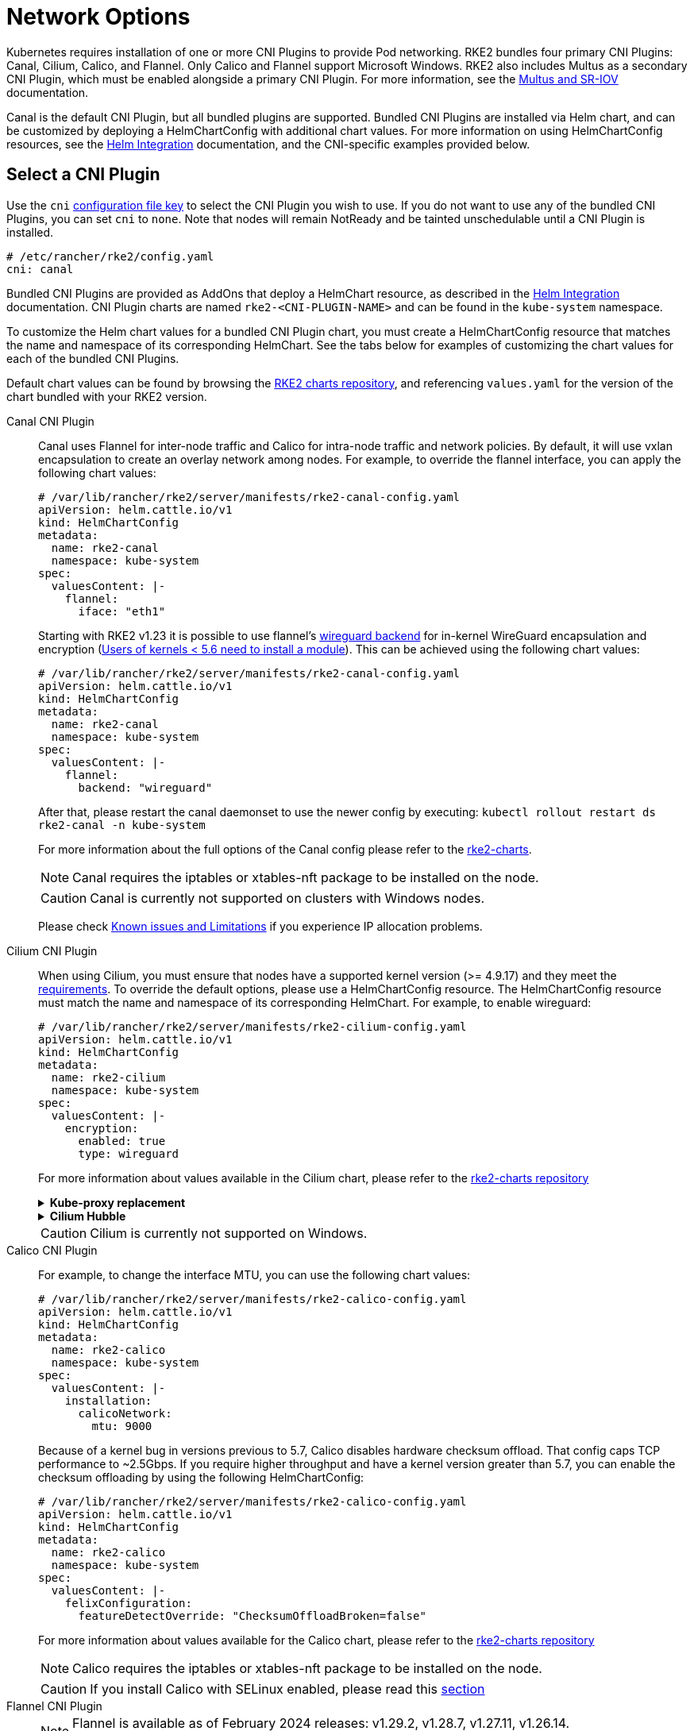 = Network Options

Kubernetes requires installation of one or more CNI Plugins to provide Pod networking. RKE2 bundles four primary CNI Plugins: Canal, Cilium, Calico, and Flannel. Only Calico and Flannel support Microsoft Windows. RKE2 also includes Multus as a secondary CNI Plugin, which must be enabled alongside a primary CNI Plugin. For more information, see the xref:./multus_sriov.adoc[Multus and SR-IOV] documentation.

Canal is the default CNI Plugin, but all bundled plugins are supported.  Bundled CNI Plugins are installed via Helm chart, and can be customized by deploying a HelmChartConfig with additional chart values. For more information on using HelmChartConfig resources, see the xref:../add-ons/helm.adoc[Helm Integration] documentation, and the CNI-specific examples provided below.

== Select a CNI Plugin

Use the `cni` xref:../install/configuration.adoc[configuration file key] to select the CNI Plugin you wish to use. If you do not want to use any of the bundled CNI Plugins, you can set `cni` to `none`. Note that nodes will remain NotReady and be tainted unschedulable until a CNI Plugin is installed.

[,yaml]
----
# /etc/rancher/rke2/config.yaml
cni: canal
----

Bundled CNI Plugins are provided as AddOns that deploy a HelmChart resource, as described in the xref:../add-ons/helm.adoc[Helm Integration] documentation. CNI Plugin charts are named `rke2-<CNI-PLUGIN-NAME>` and can be found in the `kube-system` namespace.

To customize the Helm chart values for a bundled CNI Plugin chart, you must create a HelmChartConfig resource that matches the name and namespace of its corresponding HelmChart. See the tabs below for examples of customizing the chart values for each of the bundled CNI Plugins.

Default chart values can be found by browsing the https://github.com/rancher/rke2-charts/tree/main/charts[RKE2 charts repository], and referencing `values.yaml` for the version of the chart bundled with your RKE2 version.

[tabs,sync-group-id=CNIplugin]
=====
Canal CNI Plugin::
+
--

Canal uses Flannel for inter-node traffic and Calico for intra-node traffic and network policies. By default, it will use vxlan encapsulation to create an overlay network among nodes. For example, to override the flannel interface, you can apply the following chart values:

[,yaml]
----
# /var/lib/rancher/rke2/server/manifests/rke2-canal-config.yaml
apiVersion: helm.cattle.io/v1
kind: HelmChartConfig
metadata:
  name: rke2-canal
  namespace: kube-system
spec:
  valuesContent: |-
    flannel:
      iface: "eth1"
----

Starting with RKE2 v1.23 it is possible to use flannel's https://github.com/flannel-io/flannel/blob/master/Documentation/backends.md#wireguard[wireguard backend] for in-kernel WireGuard encapsulation and encryption (https://www.wireguard.com/install/[Users of kernels < 5.6 need to install a module]). This can be achieved using the following chart values:

[,yaml]
----
# /var/lib/rancher/rke2/server/manifests/rke2-canal-config.yaml
apiVersion: helm.cattle.io/v1
kind: HelmChartConfig
metadata:
  name: rke2-canal
  namespace: kube-system
spec:
  valuesContent: |-
    flannel:
      backend: "wireguard"
----

After that, please restart the canal daemonset to use the newer config by executing: `kubectl rollout restart ds rke2-canal -n kube-system`

For more information about the full options of the Canal config please refer to the https://github.com/rancher/rke2-charts/blob/main-source/packages/rke2-canal/charts/values.yaml[rke2-charts].

[NOTE]
====
Canal requires the iptables or xtables-nft package to be installed on the node.
====

[CAUTION]
====
Canal is currently not supported on clusters with Windows nodes.
====

Please check xref:../known_issues.adoc[Known issues and Limitations] if you experience IP allocation problems.

--

Cilium CNI Plugin::
+
--

When using Cilium, you must ensure that nodes have a supported kernel version (>= 4.9.17) and they meet the https://docs.cilium.io/en/stable/operations/system_requirements/[requirements]. To override the default options, please use a HelmChartConfig resource. The HelmChartConfig resource must match the name and namespace of its corresponding HelmChart. For example, to enable wireguard:

[,yaml]
----
# /var/lib/rancher/rke2/server/manifests/rke2-cilium-config.yaml
apiVersion: helm.cattle.io/v1
kind: HelmChartConfig
metadata:
  name: rke2-cilium
  namespace: kube-system
spec:
  valuesContent: |-
    encryption:
      enabled: true
      type: wireguard
----

For more information about values available in the Cilium chart, please refer to the https://github.com/rancher/rke2-charts/blob/main/charts/rke2-cilium/rke2-cilium/1.17.601/values.yaml[rke2-charts repository]

[%collapsible]
.*Kube-proxy replacement*
======

Cilium includes advanced features to fully replace kube-proxy and implement the routing of services using eBPF instead of iptables. It is not recommended to replace kube-proxy by Cilium if your kernel is not v5.8 or newer, as important bug fixes and features will be missing. To activate this mode, deploy RKE2 with `disable-kube-proxy: true` in the configuration file, and the following chart values:

[,yaml]
----
# /var/lib/rancher/rke2/server/manifests/rke2-cilium-config.yaml
apiVersion: helm.cattle.io/v1
kind: HelmChartConfig
metadata:
  name: rke2-cilium
  namespace: kube-system
spec:
  valuesContent: |-
    kubeProxyReplacement: true
    k8sServiceHost: "localhost"
    k8sServicePort: "6443"
----

For more information, please check the https://docs.cilium.io/en/stable/network/kubernetes/kubeproxy-free/[upstream docs]
======

[%collapsible]
.*Cilium Hubble*
======

Cilium includes also an observability platform called https://docs.cilium.io/en/stable/overview/intro/#what-is-hubble[Hubble]
To enable Hubble, use the following chart values:

[,yaml]
----
# /var/lib/rancher/rke2/server/manifests/rke2-cilium-config.yaml
apiVersion: helm.cattle.io/v1
kind: HelmChartConfig
metadata:
  name: rke2-cilium
  namespace: kube-system
spec:
  valuesContent: |-
    hubble:
      enabled: true
      relay:
        enabled: true
      ui:
        enabled: true
----

======

[CAUTION]
====
Cilium is currently not supported on Windows.
====

--

Calico CNI Plugin::
+
--
For example, to change the interface MTU, you can use the following chart values:

[,yaml]
----
# /var/lib/rancher/rke2/server/manifests/rke2-calico-config.yaml
apiVersion: helm.cattle.io/v1
kind: HelmChartConfig
metadata:
  name: rke2-calico
  namespace: kube-system
spec:
  valuesContent: |-
    installation:
      calicoNetwork:
        mtu: 9000
----

Because of a kernel bug in versions previous to 5.7, Calico disables hardware checksum offload. That config caps TCP performance to ~2.5Gbps. If you require higher throughput and have a kernel version greater than 5.7, you can enable the checksum offloading by using the following HelmChartConfig:

[,yaml]
----
# /var/lib/rancher/rke2/server/manifests/rke2-calico-config.yaml
apiVersion: helm.cattle.io/v1
kind: HelmChartConfig
metadata:
  name: rke2-calico
  namespace: kube-system
spec:
  valuesContent: |-
    felixConfiguration:
      featureDetectOverride: "ChecksumOffloadBroken=false"
----

For more information about values available for the Calico chart, please refer to the https://github.com/rancher/rke2-charts/blob/main/charts/rke2-calico/rke2-calico/v3.26.300/values.yaml[rke2-charts repository]

[NOTE]
====
Calico requires the iptables or xtables-nft package  to be installed on the node.
====

[CAUTION]
====
If you install Calico with SELinux enabled, please read this link:../security/selinux.md#calico-support[section]
====
--

Flannel CNI Plugin::
+
--
[NOTE]
====
Flannel is available as of February 2024 releases: v1.29.2, v1.28.7, v1.27.11, v1.26.14. +
Only the `vxlan` backend is supported.
====

For example, to change the interface MTU, you can use the following chart values:

[,yaml]
----
# /var/lib/rancher/rke2/server/manifests/rke2-flannel-config.yaml
apiVersion: helm.cattle.io/v1
kind: HelmChartConfig
metadata:
  name: rke2-flannel
  namespace: kube-system
spec:
  valuesContent: |-
    flannel:
      mtu: 9000
----

[CAUTION]
====
Flannel does not support network policies. Therefore, it is not recommended for hardened installations.
====

--

=====

== Dual-stack configuration

IPv4/IPv6 dual-stack networking enables the allocation of both IPv4 and IPv6 addresses to Pods and Services. To configure RKE2 in dual-stack mode, in the control-plane nodes, you must set a valid IPv4/IPv6 dual-stack cidr for pods and services. To do so, use the `cluster-cidr` and `service-cidr` configuration file keys:

[,yaml]
----
#/etc/rancher/rke2/config.yaml
cluster-cidr: "10.42.0.0/16,2001:cafe:42::/56"
service-cidr: "10.43.0.0/16,2001:cafe:43::/112"
----

Dual-stack networking must be configured when the cluster is first created. It cannot be enabled on an existing cluster once it has been started as IPv4-only.

Each CNI Plugin may require a different configuration for dual-stack:

[tabs,sync-group-id=CNIplugin]
=====
Canal CNI Plugin::
+
--

Canal automatically detects the RKE2 configuration for dual-stack and does not need any extra configuration. Dual-stack is currently not supported in the windows installations of RKE2.

--

Cilium CNI Plugin::
+
--

Cilium automatically detects the RKE2 configuration for dual-stack and does not need any extra configuration.

--

Calico CNI Plugin::
+
--

Calico automatically detects the RKE2 configuration for dual-stack and does not need any extra configuration. When deployed in dual-stack mode, it creates two different ippool resources. Note that when using dual-stack, calico leverages BGP instead of VXLAN encapsulation. Dual-stack and BGP are currently not supported in the windows installations of RKE2.
--

Flannel CNI Plugin::
+
--

Flannel automatically detects the RKE2 configuration for dual-stack and does not need any extra configuration.

--

=====

== IPv6 setup

In case of IPv6 only configuration RKE2 needs to use `localhost` to access the liveness URL of the ETCD pod; check that your operating system configures `/etc/hosts` file correctly:

[,bash]
----
::1       localhost
----

[CAUTION]
.Known Issue
====
,If your IPv6 default route is set by a router advertisement (RA), you will need to set the sysctl `net.ipv6.conf.all.accept_ra=2`; otherwise, the node will drop the default route once it expires. Be aware that accepting RAs could increase the risk of https://github.com/kubernetes/kubernetes/issues/91507[man-in-the-middle attacks].
====

In IPv6-only mode, Cilium does not support encapsulation of IPv6 traffic between nodes. Communication between pods on different nodes relies on the host's network to properly route packets to pod IPs. Cilium can be configured to automatically manage static routes between nodes with the following configuration::

[,yaml]
----
# /var/lib/rancher/rke2/server/manifests/rke2-cilium-config.yaml
kind: HelmChartConfig
metadata:
  name: rke2-cilium
  namespace: kube-system
spec:
  valuesContent: |-
    autoDirectNodeRoutes: true
----

== Nodes Without a Hostname

Some cloud providers, such as Linode, will create machines with "localhost" as the hostname and others may not have a hostname set at all. This can cause problems with domain name resolution. You can run RKE2 with the `node-name` parameter and this will pass the node name to resolve this issue.
